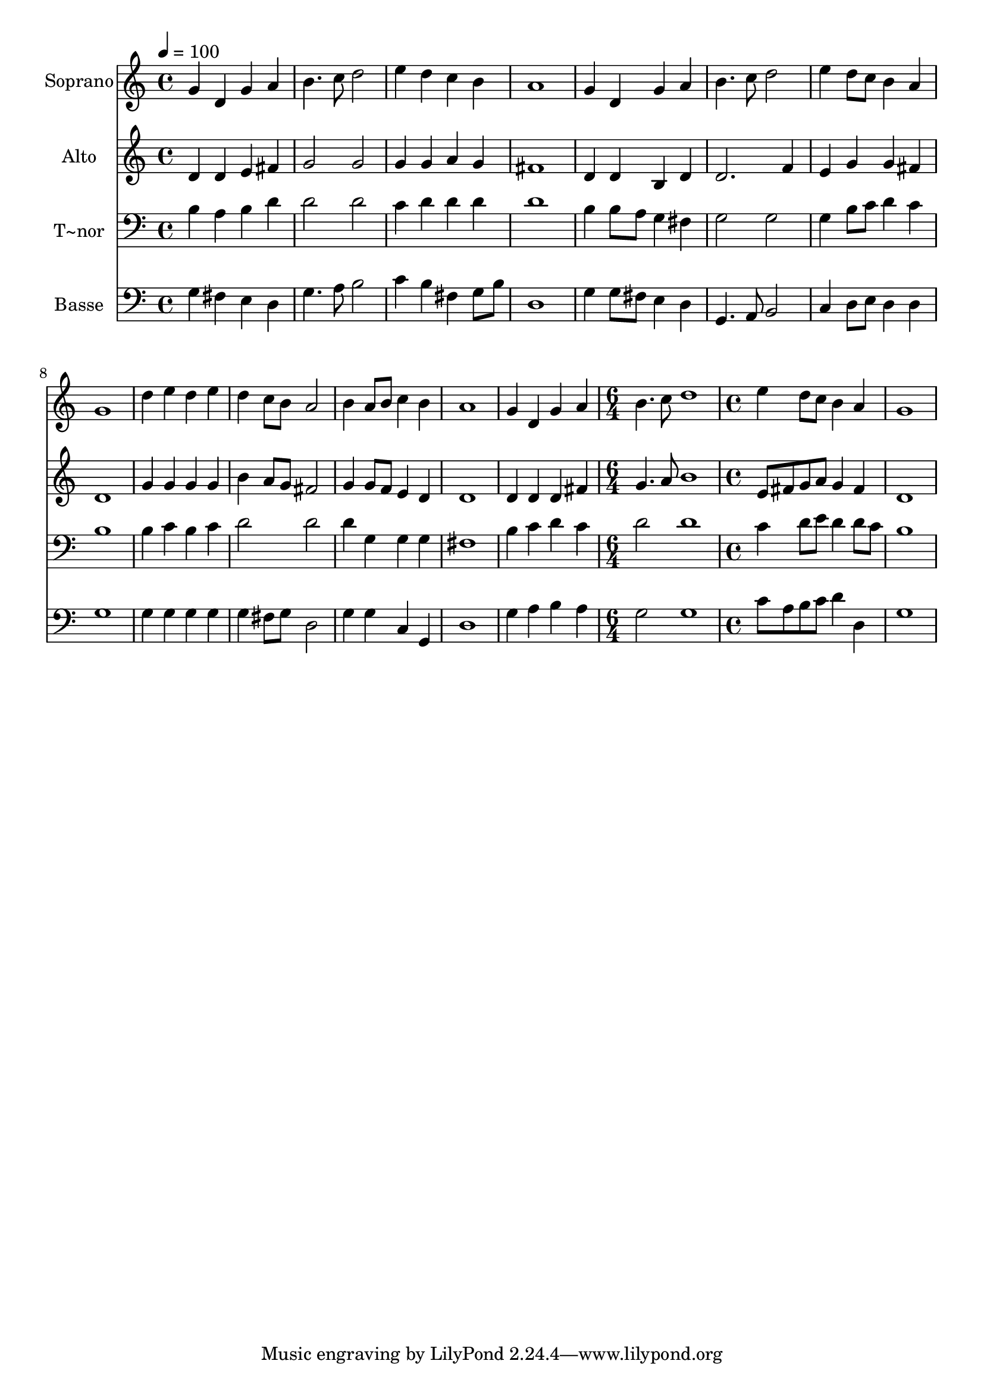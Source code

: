 % Lily was here -- automatically converted by c:/Program Files (x86)/LilyPond/usr/bin/midi2ly.py from output/582.mid
\version "2.14.0"

\layout {
  \context {
    \Voice
    \remove "Note_heads_engraver"
    \consists "Completion_heads_engraver"
    \remove "Rest_engraver"
    \consists "Completion_rest_engraver"
  }
}

trackAchannelA = {
  
  \time 4/4 
  
  \tempo 4 = 100 
  \skip 1*13 
  \time 6/4 
  \skip 1. 
  | % 15
  
  \time 4/4 
  
}

trackA = <<
  \context Voice = voiceA \trackAchannelA
>>


trackBchannelA = {
  
  \set Staff.instrumentName = "Soprano"
  
  \time 4/4 
  
  \tempo 4 = 100 
  \skip 1*13 
  \time 6/4 
  \skip 1. 
  | % 15
  
  \time 4/4 
  
}

trackBchannelB = \relative c {
  g''4 d g a 
  | % 2
  b4. c8 d2 
  | % 3
  e4 d c b 
  | % 4
  a1 
  | % 5
  g4 d g a 
  | % 6
  b4. c8 d2 
  | % 7
  e4 d8 c b4 a 
  | % 8
  g1 
  | % 9
  d'4 e d e 
  | % 10
  d c8 b a2 
  | % 11
  b4 a8 b c4 b 
  | % 12
  a1 
  | % 13
  g4 d g a 
  | % 14
  b4. c8 d1 e4 d8 c 
  | % 16
  b4 a g1 
}

trackB = <<
  \context Voice = voiceA \trackBchannelA
  \context Voice = voiceB \trackBchannelB
>>


trackCchannelA = {
  
  \set Staff.instrumentName = "Alto"
  
  \time 4/4 
  
  \tempo 4 = 100 
  \skip 1*13 
  \time 6/4 
  \skip 1. 
  | % 15
  
  \time 4/4 
  
}

trackCchannelB = \relative c {
  d'4 d e fis 
  | % 2
  g2 g 
  | % 3
  g4 g a g 
  | % 4
  fis1 
  | % 5
  d4 d b d 
  | % 6
  d2. f4 
  | % 7
  e g g fis 
  | % 8
  d1 
  | % 9
  g4 g g g 
  | % 10
  b a8 g fis2 
  | % 11
  g4 g8 f e4 d 
  | % 12
  d1 
  | % 13
  d4 d d fis 
  | % 14
  g4. a8 b1 e,8 fis g a 
  | % 16
  g4 fis d1 
}

trackC = <<
  \context Voice = voiceA \trackCchannelA
  \context Voice = voiceB \trackCchannelB
>>


trackDchannelA = {
  
  \set Staff.instrumentName = "T~nor"
  
  \time 4/4 
  
  \tempo 4 = 100 
  \skip 1*13 
  \time 6/4 
  \skip 1. 
  | % 15
  
  \time 4/4 
  
}

trackDchannelB = \relative c {
  b'4 a b d 
  | % 2
  d2 d 
  | % 3
  c4 d d d 
  | % 4
  d1 
  | % 5
  b4 b8 a g4 fis 
  | % 6
  g2 g 
  | % 7
  g4 b8 c d4 c 
  | % 8
  b1 
  | % 9
  b4 c b c 
  | % 10
  d2 d 
  | % 11
  d4 g, g g 
  | % 12
  fis1 
  | % 13
  b4 c d c 
  | % 14
  d2 d1 c4 d8 e 
  | % 16
  d4 d8 c b1 
}

trackD = <<

  \clef bass
  
  \context Voice = voiceA \trackDchannelA
  \context Voice = voiceB \trackDchannelB
>>


trackEchannelA = {
  
  \set Staff.instrumentName = "Basse"
  
  \time 4/4 
  
  \tempo 4 = 100 
  \skip 1*13 
  \time 6/4 
  \skip 1. 
  | % 15
  
  \time 4/4 
  
}

trackEchannelB = \relative c {
  g'4 fis e d 
  | % 2
  g4. a8 b2 
  | % 3
  c4 b fis g8 b 
  | % 4
  d,1 
  | % 5
  g4 g8 fis e4 d 
  | % 6
  g,4. a8 b2 
  | % 7
  c4 d8 e d4 d 
  | % 8
  g1 
  | % 9
  g4 g g g 
  | % 10
  g fis8 g d2 
  | % 11
  g4 g c, g 
  | % 12
  d'1 
  | % 13
  g4 a b a 
  | % 14
  g2 g1 c8 a b c 
  | % 16
  d4 d, g1 
}

trackE = <<

  \clef bass
  
  \context Voice = voiceA \trackEchannelA
  \context Voice = voiceB \trackEchannelB
>>


\score {
  <<
    \context Staff=trackB \trackA
    \context Staff=trackB \trackB
    \context Staff=trackC \trackA
    \context Staff=trackC \trackC
    \context Staff=trackD \trackA
    \context Staff=trackD \trackD
    \context Staff=trackE \trackA
    \context Staff=trackE \trackE
  >>
  \layout {}
  \midi {}
}
